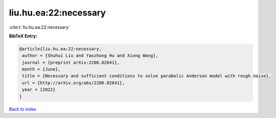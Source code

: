 liu.hu.ea:22:necessary
======================

:cite:t:`liu.hu.ea:22:necessary`

**BibTeX Entry:**

.. code-block:: bibtex

   @article{liu.hu.ea:22:necessary,
    author = {Shuhui Liu and Yaozhong Hu and Xiong Wang},
    journal = {preprint arXiv:2206.02641},
    month = {June},
    title = {Necessary and sufficient conditions to solve parabolic Anderson model with rough noise},
    url = {http://arXiv.org/abs/2206.02641},
    year = {2022}
   }

`Back to index <../By-Cite-Keys.rst>`_
